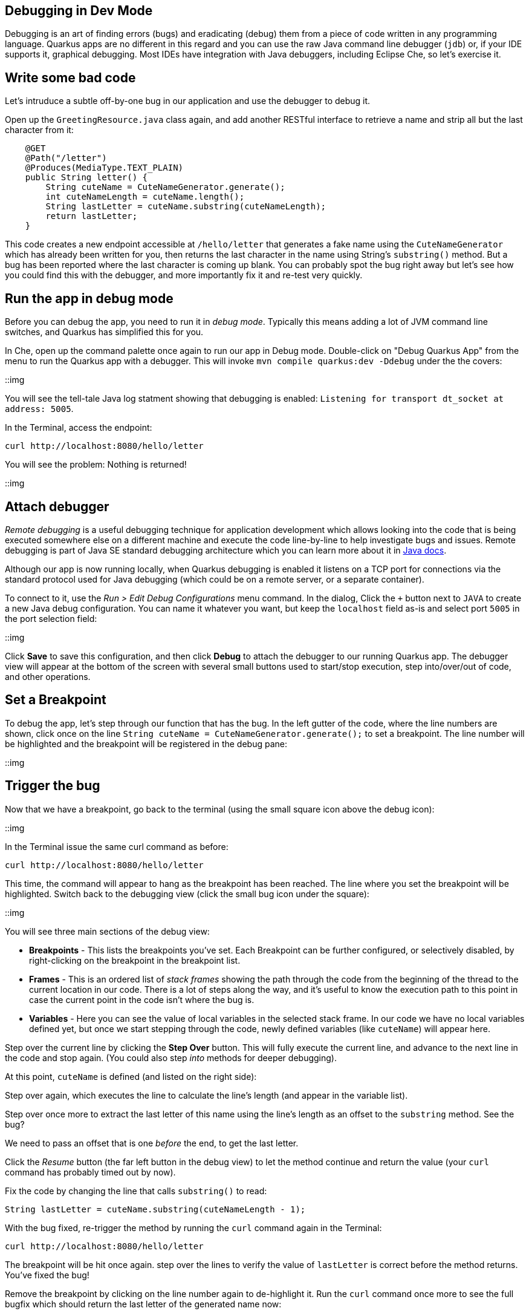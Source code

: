 ## Debugging in Dev Mode

Debugging is an art of finding errors (bugs) and eradicating (debug) them from a piece of code written in any programming language. Quarkus apps are no different in this regard and you can use the raw Java command line debugger (`jdb`) or, if your IDE supports it, graphical debugging. Most IDEs have integration with Java debuggers, including Eclipse Che, so let's exercise it.

## Write some bad code

Let's intruduce a subtle off-by-one bug in our application and use the debugger to debug it.

Open up the `GreetingResource.java` class again, and add another RESTful interface to retrieve a name and strip all but the last character from it:

[source, java, role="copypaste"]
----
    @GET
    @Path("/letter")
    @Produces(MediaType.TEXT_PLAIN)
    public String letter() {
        String cuteName = CuteNameGenerator.generate();
        int cuteNameLength = cuteName.length();
        String lastLetter = cuteName.substring(cuteNameLength);
        return lastLetter;
    }
----

This code creates a new endpoint accessible at `/hello/letter` that generates a fake name using the `CuteNameGenerator` which has already been written for you, then
returns the last character in the name using String's `substring()` method. But a bug has been reported where the last character is coming up blank. You can probably spot the bug right away but let's see how you could find this with the debugger, and more importantly fix it and re-test very quickly.

## Run the app in debug mode

Before you can debug the app, you need to run it in _debug mode_. Typically this means adding a lot of JVM command line switches, and Quarkus has simplified this for you.

In Che, open up the command palette once again to run our app in Debug mode. Double-click on "Debug Quarkus App" from the menu
to run the Quarkus app with a debugger. This will invoke `mvn compile quarkus:dev -Ddebug` under the the covers:

::img

You will see the tell-tale Java log statment showing that debugging is enabled: `Listening for transport dt_socket at address: 5005`.

In the Terminal, access the endpoint:

[source, sh, role="copypaste"]
----
curl http://localhost:8080/hello/letter
----

You will see the problem: Nothing is returned!

::img

## Attach debugger

_Remote debugging_ is a useful debugging technique for application development which allows looking into the code that is being executed somewhere else on a different machine and execute the code line-by-line to help investigate bugs and issues. Remote debugging is part of Java SE standard debugging architecture which you can learn more about it in https://docs.oracle.com/javase/8/docs/technotes/guides/jpda/architecture.html[Java docs].

Although our app is now running locally, when Quarkus debugging is enabled it listens on a TCP port for connections via the standard protocol used for Java debugging (which could be on a remote server, or a separate container). 

To connect to it, use the _Run > Edit Debug Configurations_ menu command. In the dialog, Click the `+` button next to `JAVA` to create a new Java debug configuration. You can name it whatever you want, but keep the `localhost` field as-is and select port `5005` in the port selection field:

::img

Click **Save** to save this configuration, and then click **Debug** to attach the debugger to our running Quarkus app. The debugger view will appear at the bottom of the screen with several small buttons used to start/stop execution, step into/over/out of code, and other operations.

== Set a Breakpoint

To debug the app, let's step through our function that has the bug. In the left gutter of the code, where the line numbers are shown, click once on the line `String cuteName = CuteNameGenerator.generate();` to set a breakpoint. The line number will be highlighted and the breakpoint will be registered in the debug pane:

::img

== Trigger the bug

Now that we have a breakpoint, go back to the terminal (using the small square icon above the debug icon):

::img

In the Terminal issue the same curl command as before:

[source, sh, role="copypaste"]
----
curl http://localhost:8080/hello/letter
----

This time, the command will appear to hang as the breakpoint has been reached. The line where you set the breakpoint will be highlighted. Switch back to the debugging view (click the small bug icon under the square):

::img

You will see three main sections of the debug view:

* **Breakpoints** - This lists the breakpoints you've set. Each Breakpoint can be further configured, or selectively disabled, by right-clicking on the breakpoint in the breakpoint list.

* **Frames** - This is an ordered list of _stack frames_ showing the path through the code from the beginning of the thread to the current location in our code. There is a lot of steps along the way, and it's useful to know the execution path to this point in case the current point in the code isn't where the bug is.

* **Variables** - Here you can see the value of local variables in the selected stack frame. In our code we have no local variables defined yet, but once we start stepping through the code, newly defined variables (like `cuteName`) will appear here.

Step over the current line by clicking the **Step Over** button. This will fully execute the current line, and advance to the next line in the code and stop again. (You could also step _into_ methods for deeper debugging).

At this point, `cuteName` is defined (and listed on the right side):

Step over again, which executes the line to calculate the line's length (and appear in the variable list).

Step over once more to extract the last letter of this name using the line's length as an offset to the `substring` method. See the bug?

We need to pass an offset that is one _before_ the end, to get the last letter.

Click the _Resume_ button (the far left button in the debug view) to let the method continue and return the value (your `curl` command has probably timed out by now).

Fix the code by changing the line that calls `substring()` to read:

[source, java, role="copypaste"]
----
String lastLetter = cuteName.substring(cuteNameLength - 1);
----

With the bug fixed, re-trigger the method by running the `curl` command again in the Terminal:

[source, sh, role="copypaste"]
----
curl http://localhost:8080/hello/letter
----

The breakpoint will be hit once again. step over the lines to verify the value of `lastLetter` is correct before the method returns. You've fixed the bug!

Remove the breakpoint by clicking on the line number again to de-highlight it.  Run the `curl` command once more to see the full bugfix which should return the last letter of the generated name now:

::img

Click the **End Debug Session** button to quit the debugging session:

::img

Quarkus apps are just like any other Java app, so debugging is straightforward and supported by many IDEs and CLIs out there.

